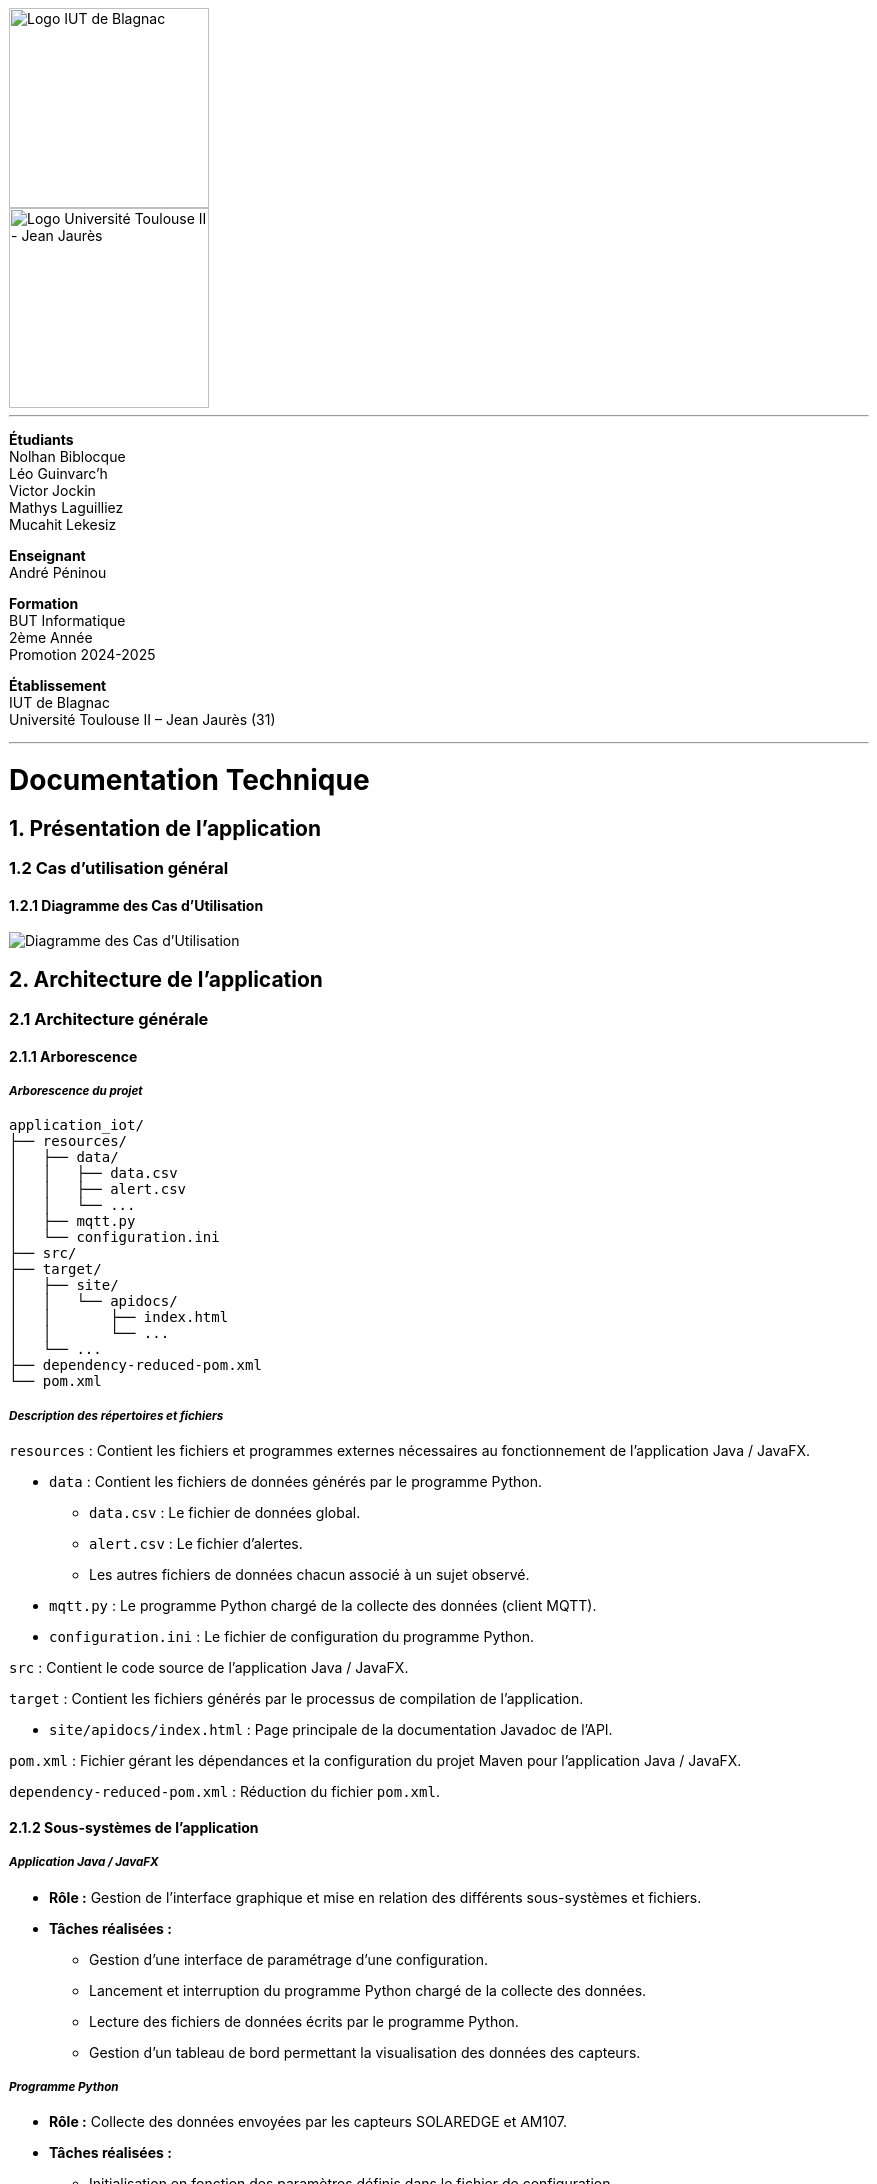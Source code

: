 // page de garde
// logos IUT Blagnac + UT2J
[.text-center]
image::./res/iut-blagnac.jpg[Logo IUT de Blagnac, 200]
[.text-center]
image::./res/ut2j.jpg[Logo Université Toulouse II - Jean Jaurès, 200]
[.text-center]
// -------------
<<<
---
*Étudiants* +
Nolhan Biblocque +
Léo Guinvarc'h +
Victor Jockin +
Mathys Laguilliez +
Mucahit Lekesiz
[.text-center]
*Enseignant* +
André Péninou
[.text-center]
*Formation* +
BUT Informatique +
2ème Année +
Promotion 2024-2025 +
[.text-center]
*Établissement* +
IUT de Blagnac +
Université Toulouse II – Jean Jaurès (31)

// -------------
<<<
---


= Documentation Technique
:compat-mode!:
:toc:
:toc-title: Sommaire
:toclevels: 4
:icons: font
:stem: latexmath

// paramères relatif à GitHub
ifdef::env-github[]
:note-caption: :information_source:
:stem: latexmath
endif::[]


== *1. Présentation de l'application*

=== 1.2 Cas d'utilisation général

==== *1.2.1 Diagramme des Cas d'Utilisation*

image::./res/diagrammes/duc.svg[Diagramme des Cas d'Utilisation]

<<<
== *2. Architecture de l'application*

=== 2.1 Architecture générale

==== *2.1.1 Arborescence*

===== *_Arborescence du projet_*

[source,bash]
----
application_iot/
├── resources/
│   ├── data/
│   │   ├── data.csv
│   │   ├── alert.csv
│   │   └── ...
│   ├── mqtt.py
│   └── configuration.ini
├── src/
├── target/
│   ├── site/
│   │   └── apidocs/
│   │       ├── index.html
│   │       └── ...
│   └── ...
├── dependency-reduced-pom.xml
└── pom.xml
----

===== *_Description des répertoires et fichiers_*

`resources` : Contient les fichiers et programmes externes nécessaires au fonctionnement de l'application Java / JavaFX.

    * `data` : Contient les fichiers de données générés par le programme Python.
        ** `data.csv` : Le fichier de données global.
        ** `alert.csv` : Le fichier d'alertes.
        ** Les autres fichiers de données chacun associé à un sujet observé.
    * `mqtt.py` : Le programme Python chargé de la collecte des données (client MQTT).
    * `configuration.ini` : Le fichier de configuration du programme Python.

`src` : Contient le code source de l'application Java / JavaFX.

`target` : Contient les fichiers générés par le processus de compilation de l'application.

    * `site/apidocs/index.html` : Page principale de la documentation Javadoc de l'API.

`pom.xml` : Fichier gérant les dépendances et la configuration du projet Maven pour l'application Java / JavaFX.

`dependency-reduced-pom.xml` : Réduction du fichier `pom.xml`.

==== *2.1.2 Sous-systèmes de l'application*

===== *_Application Java / JavaFX_*
    * *Rôle :* Gestion de l'interface graphique et mise en relation des différents sous-systèmes et fichiers.
    * *Tâches réalisées :*
        ** Gestion d'une interface de paramétrage d'une configuration.
        ** Lancement et interruption du programme Python chargé de la collecte des données.
        ** Lecture des fichiers de données écrits par le programme Python.
        ** Gestion d'un tableau de bord permettant la visualisation des données des capteurs.

===== *_Programme Python_*
    * *Rôle :* Collecte des données envoyées par les capteurs SOLAREDGE et AM107.
    * *Tâches réalisées :*
        ** Initialisation en fonction des paramètres définis dans le fichier de configuration.
        ** Réception des données envoyées par les capteurs.
        ** Écriture des données reçues dans des fichiers CSV.

==== *2.1.3 Fichiers utilisés*

===== *_Fichier de configuration_*

Le fichier de configuration `configuration.ini` situé sous le répertoire `resources` contient les paramètres de la configuration créée par l'utilisateur au travers de l'interface de l'application Java. Ce fichier est lu par le programme Python à son lancement qui adapte ainsi son comportement en fonction des paramètres spécifiés.

STRUCTURE DU FICHIER::

[source,ini]
----
[MQTT] ; [1]
broker=mqtt.iut-blagnac.fr
port=1883
topic={{ PRÉFIXE DES TOPIC MQTT }}

[SUBJECTS] ; [2]
subject1={{ SUJET 1 }}
subject2={{ SUJET 2 }}
...

[DATA_TYPE] ; [3]
dataType1={{ TYPE DE DONNÉES 1 }}
dataType2={{ TYPE DE DONNÉES 2 }}
dataType3={{ TYPE DE DONNÉES 3 }}
...

[THRESHOLD] ; [4]
{{ TYPE DE DONNÉES 1 }}={{ SEUIL }}
{{ TYPE DE DONNÉES 2 }}={{ SEUIL }}
{{ TYPE DE DONNÉES 3 }}={{ SEUIL }}
...

[PARAMS] ; [5]
frequency={{ FRÉQUENCE }}
----

*[1] Paramètres de connexion MQTT*

    * `broker` : Adresse du broker MQTT (valeur fixe).
    * `port` : Port utilisé pour la connexion au broker (port standard MQTT, valeur fixe).
    * `topic` : Préfixe des topics auxquels le programme Python doit s'abonner.
        ** Pour accès aux capteurs AM107, le préfixe correspondant est `AM107/by-room/`.
        ** Pour accès aux capteurs SOLAREDGE, le préfixe correspondant est `solaredge/blagnac/`.

*[2] Liste des sujets à observer*

    * `subjectI` : I-ème sujet à observer.
        ** Pour les capteurs AM107, le nombre de sujets à observer peut aller jusqu'au nombre total de salles disponibles, soit 53.
        ** Pour les capteurs SOLAREDGE, le nombre de sujets à observer se limite à 1 : `overview`.

*[3] Liste des types de données à récupérer*

    * `dataTypeI` : I-ème type de données à récupérer pour le type de capteurs consulté.

*[4] Liste des seuils d'alerte par type de données (capteurs AM107 uniquement)*

    * Cette section indique, pour chaque type de données listé dans la section `DATA_TYPE`, le seuil dont le dépassement déclenchera une alerte.

*[5] Paramètres avancés*

    * `frequency` : Fréquence de lecture des données.
        ** *À noter :* La valeur pour ce paramètre n'a actuellement aucun impact sur le comportement du programme Python car non traitée. La fréquence définie lors du paramétrage de la configuration est cependant prise en compte par le processus de lecture des données de l'application Java.

[[fichiers-de-donnees]]
===== *_Fichiers de données_*

Les fichiers de données situés sous le répertoire `resources/data` sont des fichiers CSV permettant de stocker les données des capteurs. Ces fichiers sont créés et remplis par le programme Python et lus par l'application Java.

La première ligne de chaque fichier CSV contient les en-têtes décrivant la nature des données des lignes suivantes (lignes de données).

*À noter :* Dans les fichiers CSV manipulés, le séparateur de données utilisé est le point-virgule (`;`).

[[fichier-de-donnees-global]]
====== Fichier de données global

Le fichier `data.csv` correspond au fichier de données global. Il contient les dernières données reçues pour chaque sujet.
    
    * Dans le cas des capteurs AM107, une ligne de données du fichier correspond aux dernières données reçues pour une salle.
    * Dans le cas des capteurs SOLAREDGE, la seule ligne de données présente dans le fichier correspond aux dernières données reçues pour le panneau solaire.

Ce fichier est utilisé par l'application Java afin d'afficher dans le tableau de bord les données en temps réel pour chaque sujet observé ainsi que pour générer des diagrammes de comparaison des sujets sur un type de données.

STRUCTURE DU FICHIER::
[source,csv]
----
{{ TYPE DE SUJET }};{{ TYPE DE DONNEE 1 }};{{ TYPE_DE DONNEE 2 }}
{{ SUJET 1 }};{{ DERNIÈRE VALEUR MESURÉE }};{{ DERNIÈRE VALEUR MESURÉE }}
{{ SUJET 2 }};{{ DERNIÈRE VALEUR MESURÉE }};{{ DERNIÈRE VALEUR MESURÉE }}
{{ SUJET 3 }};{{ DERNIÈRE VALEUR MESURÉE }};{{ DERNIÈRE VALEUR MESURÉE }}
...
----

[[fichier-d-alertes]]
====== Fichier d'alertes (capteurs AM107 uniquement)

Le fichier `alert.csv` correspond au fichier d'alertes. Il contient l'ensemble des alertes déclenchées par des dépassements de seuils. Une ligne de données du fichier correspond donc à une alerte pour un type de données et pour une salle.

Ce fichier est utilisé par l'application Java afin d'afficher les alertes en temps réel dans le tableau de bord.

STRUCTURE DU FICHIER::
[source,csv]
----
room;dataType;threshold;measuredValue
{{ SALLE 1 }};{{ TYPE DE DONNÉES }};{{ SEUIL }};{{ VALEUR MESURÉE }}
{{ SALLE 2 }};{{ TYPE DE DONNÉES }};{{ SEUIL }};{{ VALEUR MESURÉE }}
...
----

====== Fichiers de données par sujet

Les fichiers dont le nom est de la forme `SUJET.csv` correspondent chacun à un fichier de données pour un sujet en particulier. Un fichier de ce type contient l'historique des données reçues pour un sujet.

    * Dans le cas des capteurs AM107, autant de fichiers sont créés que de sujets sont observés. Les noms de ces fichiers correspondent aux noms des salles observées (exemple : `B101.csv`).
    * Dans le cas des capteurs SOLAREDGE, un seul fichier nommé `overview` est créé.

Ces fichiers sont exploités par l'application Java afin de construire des graphiques décrivant l'évolution des valeurs pour un type de données.

STRUCTURE DU FICHIER::
[source,csv]
----
{{ TYPE DE SUJET }};{{ TYPE DE DONNEE 1 }};{{ TYPE_DE DONNEE 2 }}
{{ SUJET }};{{ VALEUR MESURÉE À L'INSTANT T0 }};{{ VALEUR MESURÉE À L'INSTANT T0 }}
{{ SUJET }};{{ VALEUR MESURÉE À L'INSTANT T1 }};{{ VALEUR MESURÉE À L'INSTANT T1 }}
{{ SUJET }};{{ VALEUR MESURÉE À L'INSTANT T2 }};{{ VALEUR MESURÉE À L'INSTANT T2 }}
...
----

==== *2.1.4 Interactions entre sous-systèmes et fichiers*
. *Écriture du fichier de configuration par l'application Java*
    * Après le paramétrage d'une configuration par l'utilisateur dans l'interface graphique, l'application Java crée un fichier `configuration.ini` sour le répertoire `resources` décrivant la configuration créée.
	* *À noter :* À cette étape, si un fichier de configuration existe déjà, celui-ci est remplacé par le fichier de configuration nouvellement créé. Aucun mécanisme d'historisation ou de sauvegarde des fichiers de configurations n'a été mis en place.
. *Lancement du programme Python par l'application Java*
	* Une fois le fichier de configuration créé, l'application Java démarre le processus de collecte des données en lançant en exécution le programme Python.
. *Collecte des données par le programme Python*
	* Au lancement, le programme Python lis le fichier de configuration définissant son comportement.
	* Une fois lancé, il attend jusqu'à interruption les données envoyées par les sujets (capteurs).
	* À chaque réception de données, celles-ci sont enregistrées dans les fichiers de données correspondants.
. *Lecture des fichiers de données par l'application Java*
	* En parallèle de l'exécution du programme Python, l'application Java lis à intervalle régulier (fréquence définie dans le fichier de configuration) les fichiers de données.
	* Les données lues sont ensuite stockées dans des structures de données puis transmises au tableau de bord de l'application pour affichage.
. *Interruption du programme Python par l'application Java*
	* Lorsque le tableau de bord de l'application est fermé par l'utilisateur, le programme Python est automatiquement arrêté.
	* *À noter :* Après arrêt du processus de collecte des données, le fichier de configuration ainsi que les fichiers de données écrits sont conservés. Ils seront écrasés lors de la prochaine exécution de l'application.

=== 2.2 Ressources externes

==== *2.2.1 API utilisées*

===== *_JavaFX_*

    * *Rôles :*
        ** Conception de l'IHM avec le module `javafx-fxml` (création d'interfaces utilisateur via des fichiers FXML).
        ** Prise en charge et gestion de l'interface graphique dans l'application.
    * *Version utilisée :* 17
    * *Site officiel de JavaFX :* https://openjfx.io/[JavaFX - Home]
    * *Documentation officielle :* https://www.oracle.com/java/technologies/javase/javafx-docs.html[Oracle - JavaFX Documentation]

===== *_OpenCSV_*

    * *Rôle :* Lecture des fichiers de données au format `CSV` générés par le programme python collecteur de données.
    * *Version utilisée :* 5.5.2
    * *Site officiel de JavaFX :* https://opencsv.sourceforge.net/[OpenCSV - About / Opencsv Users Guide]
    * *Documentation officielle :* https://opencsv.sourceforge.net/#developer_documentation[OpenCSV - About / Developer Documentation]

==== *2.2.2 Plugins utilisés*

===== *_JavaFX Maven Plugin_*

    * *Rôle :* Packaging et exécution de l'application JavaFX.
    * *Version utilisée :* 0.0.8
    * *Site officiel de Maven Repository :* https://mvnrepository.com/artifact/org.openjfx/javafx-maven-plugin[Maven Repository - JavaFX Maven Plugin Maven Mojo]
    * *Lien vers le dépôt GitHub du plugin :* https://github.com/openjfx/javafx-maven-plugin[GitHub - Maven plugin for JavaFX]

===== *_Apache Maven Shade Plugin_*

    * *Rôle :* Création d'un exécutable au format `JAR` contenant toutes les dépendances nécessaires au fonctionnement de l'application.
    * *Version utilisée :* 3.4.1
    * *Site officiel d'Apache Maven :* https://maven.apache.org/plugins/maven-shade-plugin/[Apache Maven Project - Apache Maven Shade Plugin]

===== *_Apache Maven Javadoc Plugin_*

    * *Rôle :* Génération de la documentation du projet Java avec `Javadoc`.
    * *Version utilisée :* 3.4.1
    * *Site officiel d'Apache Maven :* https://maven.apache.org/plugins/maven-javadoc-plugin/[Apache Maven Project - Apache Maven Javadoc Plugin]

=== 2.3 Structuration de l'application Java

==== *2.3.1 Patterns mis en oeuvre*

[[architecture-mvc]]
===== *_Architecture MVC_*

L'application Java repose sur une architecture MVC (Modèle-Vue-Contrôleur / Model-View-Controller) permettant la séparation des couches de *présentation*, de *logique métier* et de *traitement des actions utilisateur*.

====== Présentation
    * *Composante MVC associée :* Vue (_View_).
    * *Rôle :*
        ** Afficher les données envoyées par le Contrôleur.
        ** Permettre à l'utilisateur d'intéragir avec l'interface graphique.

====== Logique métier
    * *Composante MVC associée :* Modèle (_Model_).
    * *Rôle :*
        ** Représenter les données manipulées par l'application.
        ** Appliquer des règles de gestion sur les données.
        ** Fournir une interface permettant l'accès aux données et leur mise à jour.
        ** Notifier le Contrôleur après une mise à jour des données.

====== Traitement des actions utilisateur
    * *Composante MVC associée :* Contrôleur (_Controller_).
    * *Rôle :*
        ** Effectuer des opérations sur le Modèle en fonction des actions utilisateur.
        ** Mettre à jour la Vue afin de refléter les changements dans le Modèle.

===== *_Composants en Singleton_*

====== Configuration

La classe modèle représentant la configuration paramétrée par l'utilisateur (`Configuration.java`) est implémentée en _Singleton_ en ce que l'application permet actuellement de définir une seule configuration à la fois. En d'autres termes, lorsqu'une nouvelle configuration est définie, celle-ci écrase automatiquement la configuration précédente.

Une implémentation selon le patron _Singleton_ permet ainsi à cette classe de fournir une méthode donnant accès à l'unique instance de la configuration.

NOTE: Cette implémentation serait susceptible d'évoluer si un mécanisme d'historisation ou de sauvegarde des différentes configurations déifnies par l'utilisateur était mis en place.

==== *2.3.2 Packages*

===== *_Arborescence des packages_*

Les packages de l'application Java sont situés sous le répertoire `src/main/java`.

[source,bash]
----
application
├── config
├── control
├── data
├── enums
├── model
├── styles
├── thread
├── tools
└── view
----

===== *_Description des packages et de leur contenu_*

`application` : Package "racine" de l'application.

    * `ApplicationMainFrame` : Contrôleur de dialogue du menu principal (fenêtre principale de l'application).
    * `Main` : Classe principale de l'application.

`application.config` : Package des classes  manipulant le fichier de configuration.

    * `ConfigurationFileWriter` : Classe permettant d'écrire un fichier de configuration.

`application.control` : Package des contrôleurs de dialogue (Cf. <<architecture-mvc,Architecture MVC>>).

    * `ConfirmationFileForm` : Contrôleur de dialogue du formulaire de paramétrage de la configuration.
    * `DataVisualisationPane` : Contrôleur de dialogue du tableau de bord (fenêtre de visualisation des données).
    * *À noter :* La classe `ApplicationMainFrame` située dans le package `application` pourrait être déplacée dans ce package en ce qu'il s'agit d'un contrôleur de dialogue.

`application.data` : Package des classes relatives aux données.

    * `DataCollector` : Classe de gestion du processus de collecte des données.
    * `DataLoader` : Classe d'accès aux fichiers de données.
    * `DataTypeUtilities` : Classe utilitaire fournissant des méthodes relatives aux types données (ex : formatage de noms).

`application.enums` : Package des énumérations.

    * `Room` : Classe d'énumération des salles existantes.
    * `RoomDataType` : Classe d'énumération des types de données des salles.
    * `Sensor` : Classe d'énumération des types de capteurs (`AM107` / `SOLAREDGE`).
    * `SolarPanelDataType` : Classe d'énumération des types de données des panneaux solaires.

`application.model` : Package des classes modèles (Cf. <<architecture-mvc,Architecture MVC>>).

    * `Configuration` : Classe modèle représentant une configuration.
    * `DataRow` : Classe modèle représentant une ligne de données (Cf. <<fichiers-de-donnees,Fichiers de données>>).

`application.styles` : Package des classes de stylisation de l'interface graphique.

    * `FontLoader` : Classe d'accès aux typographiques (fonts) utilisées dans l'interface graphique.

`application.thread` : Package des threads.

    * `CsvReaderTask` : Thread chargé de lire le <<fichier-de-donnees-global,fichier de données global>> (`data.csv`) et le <<fichier-d-alertes,fichier d'alertes>> (`alert.csv`).
    * `UpdateAlertDisplayTask` : Thread chargé de la mise à jour de l'affichage des alertes dans le tableau de bord.
    * `UpdateDataDisplayTask` : Thread chargé de la mise à jour de l'affichage des données dans le tableau de bord.

`application.tools` : Package des classes utilitaires.

    * `DataFileReading` : Classe utilitaire fournissant des méthodes de lecture de fichiers de données.
    * `GraphGenerator` : Classe utilitaire fournissant des méthodes de génération de graphiques.
    * `TextUtilities` : Classe utilitaire fournissant des méthodes relatives à des éléments textuels (NON UTILISÉE).

`application.view` : Package des contrôleurs de vue (Cf. <<architecture-mvc,Architecture MVC>>).

    * `ApplicationMainFrameViewController` : Contrôleur de vue du menu principal.
    * `ConfigurationFileFormViewController` : Contrôleur de vue du formulaire de paramétrage de la configuration.
    * `DataVisualisationPaneViewController` : Contrôleur de vue du tableau de bord.

=== 2.4 Spécifications techniques

==== *2.4.1 Conventions de nommage*

NOTE: L'anglais est utilisé pour tous les noms de classes, de variables, de packages et de vues.

===== *_Nommage des classes_*

Les noms de classes Java sont formatés en Upper Camel Case.

====== Contrôleurs de dialogue
* *Règle :* Nom de la vue FXML en Upper Camel Case.
* *Exemple :* Contrôleur de dialogue associé à la vue `configurationFileForm.fxml` → `ConfigurationFileForm`.

====== Contrôleurs de vue
* *Règle :* Nom de la vue FXML en Upper Camel Case + `ViewController`.
* *Exemple :* Contrôleur de la vue `configurationFileForm.fxml` → `ConfigurationFileFormViewController`.

====== Classes utilitaires
* *Règle :* Objet manipulé + `Utilities`.
* *Exemple :* Classe utilitaire fournissant des méthodes relatives aux types données → `DataTypeUtilities`.

====== Classes modèle
* *Règle :* Nom de l'objet représenté.
* *Exemple :* Classe modèle représentant une configuration → `Configuration`.

====== Classes d'énumération
* *Règle :* Nom du type d'objet énuméré.
* *Exemple :* d'énumération des salles → `Room`.

NOTE: Les classes d'énumération, pouvant avoir des noms identiques à ceux de classes modèles, ont été placées dans un package `enums` dédié afin d'éviter toute confusion.

====== Threads
* *Règle :* Nom de la tâche réaliée par le thread + `Task`.
* *Exemple :* Thread chargé de la mise à jours de l'affichage des données dans le tableau de bord → `UpdateDataDisplayTask`.

====== Classes avec méthodes statiques
* *Règle :* Objet concerné + Verbe d'action.
* *Exemple :* Classe d'accès aux données → `DataLoader`.

===== *_Nommage des variables_*

Les noms de variables Java sont formatés en Lower Camel Case.

====== Variables éphémères

S'applique aux variables de type indice ou aux compteurs de boucles.

* *Règle :* Nom "court".
* *Exemples :*
    ** Compteur de boucle `for` → `i`.
    ** Entrée couremment traité dans une boucle de type `for-each` parcourant le contenu d'un dictionnaire → `m`.

*Remarque :* Les noms de ces variables peuvent être plus explicites si besoin.

[[variables-recurrentes]]
====== Variables récurrentes

S'applique aux variables et aux collections utilisées à plusieurs endroits dans une classe.

* *Règle :* Nom explicite.
* *Exemples :*
    ** Chaîne de caractères décrivant le préfixe d'un topic MQTT → `topicPrefix`.
    ** Liste de types de données → `dataTypeList`.

====== Variables de composants graphiques

S'applique uniquement à une variable d'un contrôleur de vue correspondant à un élément graphique de la vue associée.

* *Règle :* Rôle du composant graphique + Éventuellement type du composant.
* *Exemples :*
    ** Composant graphique de type Bouton (`Button`) → `button`.
    ** Conteneur de graphiques de type `VBox` → `graphContainerVBox` ou `graphContainer`.

====== Paramètres

S'applique uniquement aux paramètres de fonctions et de méthodes.

* *Règle :* `p` + Nom explicite en Upper Camel Case.
* *Exemples :*
    ** Liste de types de données passée en paramètre d'une fonction / méthode → `pDataTypeList` (Cf. <<variables-recurrentes,Variables récurrentes>>).
    ** Composant graphique de type Bouton (`Button`) passé en paramètre d'une fonction / méthode → `pButton` (Cf. <<variables-de-composants-graphiques,Variables de composants graphiques>>).

===== *_Nommage des packages_*
* *Règle :* Nom court décrivant le type des classes contenues par la package en Lower Camel Case.
* *Exemple :* Package des classes utilitaires → `tools`.

===== *_Nommage des vues FXML_*
* *Règle :* Nom de la vue en Lower Camel Case.
* *Exemple :* Vue du formulaire de paramétrage du fichier de configuration → `configurationFileForm.fxml`.

==== *2.4.2 Conventions de commentaire*

NOTE: Les commentaires des classes Java sont entièrement rédigés en français.

===== *Commentaire d'en-tête de classe*

====== Modèle
[source,java]
----
/**
 * [ TYPE DE CLASSE + RÔLE ]
 * 
 * Date de dernière modification :
 * - [ DATE ] -
 * 
 * @author [ DÉVELOPPEUR ]
 * ...
 * - [ NOM DE L'ÉQUIPE DE DÉVELOPPEMENT ] -
 */
----

====== Exemple

Classe : `ConfigurationFileForm`

[source,java]
----
/**
 * Contrôleur de dialogue du formulaire de paramétrage
 * d'un fichier de configuration.
 * 
 * Date de dernière modification :
 * - Mardi 10 décembre 2024 -
 * 
 * @author Victor Jockin
 * - Équipe G2B12 -
 */
----

===== *Commentaire d'en-tête de méthode*

====== Modèle
[source,java]
----
/**
 * [ RÔLE DE LA MÉTHODE ]
 * @param pParam1    [ DESCRIPTION DU PARAMÈTRE ]
 * @param pParam2    [ DESCRIPTION DU PARAMÈTRE ]
 * ...
 * @return  [ DESCRIPTION DE LA VALEUR RETOURNÉE ]
 * @throws EXCEPTION [ CONDITION DE LEVÉE DE L'EXCEPTION ]
 */
----

====== Exemple

Méthode : `ConfigurationFileForm.isThresholdValid(RoomDataType, double)`

[source,java]
----
/**
 * Indique si un seuil d'alerte pour un type de données de salle est valide.
 * @param pRoomDataType un type de données de salle
 * @param pThreshold    un seuil d'alerte
 * @return  true si le seuil d'alerte est valide, false sinon
 */
----

==== *2.4.3 Structures récurrentes de classes*

Dans cette section, on suppose avoir l'arborescence suivante :

[source,bash]
----
src/
├── main/
│   ├── java/
│   │   └── application/
│   │       ├── control/
│   │       │   ├── Example.java  [1]
│   │       │   └── ...
│   │       ├── view/
│   │       │   ├── ExampleViewController.java  [2]
│   │       │   └── ...
│   │       └── ...
│   └── resources/
│       └── application/
│           ├── view/
│           │   ├── example.fxml  [3]
│           │   └── ...
│           └── ...
└── ...
----

. Contrôleur de dialogue d'exemple.
. Contrôleur de vue d'exemple.
. Vue FXML d'exemple.

===== *_Contrôleurs de dialogue_*

[source,java]
----
package application.control ;

import application.view.ExampleViewController ;

...

public class Example
{
    // déclaration des constantes
    // --------------------------

    private static final double MIN_WINDOW_WIDTH    = ... ;     // largeur minimale de la fenêtre
    private static final double MIN_WINDOW_HEIGHT   = ... ;     // hauteur minimale de la fenêtre
    ...


    // déclaration des attributs
    // -------------------------

    // attributs relatifs au contrôleur de dialogue
    private Stage eStage ;
    private ExampleViewController eViewController ;

    // attributs relatifs au Modèle
    ...


    /**
     * Constructeur : charge la fenêtre d'exemple.
     */
    public Example(Stage _parentStage)
    {
        try
        {
            // initialisation des attributs relatifs au Modèle
            ...

            // initialisation d'un nouveau stage pour la fenêtre d'exemple
            this.eStage = new Stage() ;
            this.eStage.initOwner(_parentStage) ;
            this.eStage.initModality(Modality.WINDOW_MODAL) ;

            // chargement de la vue FXML de la fenêtre d'exemple
            FXMLLoader fxmlLoader = new FXMLLoader(ExampleViewController.class.getResource("example.fxml")) ;

            // initialisation de la scène
            Scene scene = new Scene(fxmlLoader.load(), MIN_WINDOW_WIDTH, MIN_WINDOW_HEIGHT) ;
            this.eStage.setScene(scene) ;
            this.eStage.setTitle("Exemple") ;

            // initialisation du contrôleur de vue
            this.eViewController = fxmlLoader.getController() ;
            this.eViewController.setStage(this.eStage) ;
            this.eViewController.setCffDialogController(this) ;
            this.eViewController.initializeView() ;

            // application des styles à la scène
            this.eStage.getScene().getStylesheets().add(getClass().getResource("/application/style/e.css").toExternalForm()) ;
        }
        catch (Exception e)
        {
            e.printStackTrace() ;
        }
    }


    // accesseurs
    // ----------

    ...


    // méthodes publiques de gestion du dialogue
    // -----------------------------------------

    /**
     * Effectue le dialogue d'exemple.
     */
    public void doExampleDialog() { this.eViewController.displayDialog() ; }

    ...


    // méthodes privées
    // ----------------

    ...
}
----

===== *_Contrôleurs de vue_*

[source,java]
----
package application.view ;

import application.control.Example ;

...

public class ExampleViewController
{
    // déclaration des constantes
    // --------------------------

    ...


    // déclaration des attributs
    // -------------------------

    // attributs relatifs au contrôleur de vue
    private Stage stage ;
    private Example eDialogController ;

    // attributs relatifs au Modèle
    ...


    // éléments graphiques de la vue FXML (ordonnés par ordre d'apparition)
    // --------------------------------------------------------------------

    @FXML private ... ;
    ...


    // méthodes d'initialisation du contrôleur de vue
    // ----------------------------------------------

    /**
     * Définit le stage de la vue.
     * @param _stage    un stage
     */
    public void setStage(Stage _stage)
    {
        this.stage = _stage ;
    }

    /**
     * Définit le contrôleur de dialogue de la vue.
     * @param _eDialogController  un contrôleur de dialogue
     */
    public void setEDialogController(Example _eDialogController)
    {
        this.eDialogController = _eDialogController ;
    }

    /**
     * Initialise la vue.
     */
    public void initializeView()
    {
        // initialisation des éléments graphiques de la vue
        ...
    }

    /**
     * Affiche la fenêtre.
     */
    public void displayDialog()
    {
        this.stage.showAndWait() ;
    }

    /**
     * Gère la fermeture de la fenêtre.
     * @param e un évènement de fenêtre
     */
    private void closeWindow(WindowEvent e)
    {
        this.doClose() ;
        e.consume() ;
    }


    // méthodes de traitement des actions utilisateur
    // ----------------------------------------------

    /**
     * Ferme la fenêtre.
     */
    @FXML
    private void doClose()
    {
        this.stage.close() ;
    }


    // méthodes privées
    // ----------------

    ...
}
----

==== *2.4.4 Intéractions MVC*



==== *2.4.5 Threads utilisés*

===== *_Thread de récupération des données_*

===== *_Threads de mise à jour de l'affichage_*

<<<
== *3. Conception et mise en oeuvre des fonctionnalités*

=== 3.1 Diagramme de Séquence Système

image::./res/diagrammes/dss.svg[Diagramme de Séquence Système, 450]

=== 3.2 Implémentation des fonctionnalités

==== *3.2.1 Lancement de l'application*

===== *_Diagramme de Séquence_*
image::./res/diagrammes/ds321.svg[Diagramme de Séquence - Lancement de l'application, 720]

==== *3.2.2 Création d'une configuration*

===== *_Diagramme de Séquence_*

==== *3.2.3 Visualisation des données*

===== *_Diagramme de Séquence_*

==== *3.2.4 Affichage d'un graphique de comparaison*

===== *_Diagramme de Séquence_*

==== *3.2.5 Affichage d'un graphique d'évolution*

===== *_Diagramme de Séquence_*

<<<
== *4. Procédures d'installation*

=== 4.1 Installation pour développement

==== *4.1.1 Prérequis*
. *Installer l'environnement de développement Java*
    * Télécharger le *JDK 17* (ou version compatible) depuis le site officiel d'Oracle : https://www.oracle.com/fr/java/technologies/downloads/[Oracle - Java Downloads].
    * Installer le JDK en suivant les instructions indiquées par l'installateur.
    * Si nécessaire, ajouter le chemin vers le JDK à la variable d'environnement `PATH`.
    * Dans un terminal, vérifier l'installation avec la commande `java -version` ou `java --version`.
. *Installer Apache Maven*
    * Télécharger *Maven* (archive ZIP) depuis le site officiel d'Apache Maven : https://maven.apache.org/download.cgi[Apache Maven Project - Downloading Apache Maven].
        ** Pour une installation sur Linux ou Mac OS, télécharger la *_Binary tar.gz archive_*.
        ** Pour une installation sur Windows, télécharger la *_Binary zip archive_*.
    * Ajouter le chemin vers Maven à la variable d'environnement `PATH`.
    * Dans un terminal, vérifier l'installation avec la commande `mvn -version`, `mvn --version` ou `mvn -v`.
. *Configurer un IDE*
    * Si nécessaire, installer des plugins de prise en charge de *Maven* et *JavaFX* dans l'IDE utilisé pour le développement.

==== *4.1.2 Étapes d'installation*
. *Cloner le dépôt du projet*
    * Accéder au dépôt GitHub du projet : https://github.com/IUT-Blagnac/sae-3-01-devapp-2024-2025-g2b12?tab=readme-ov-file[GitHub - SAE S3.01 DevApp]
    * Cloner le dépôt du projet via la commande :
    
    git clone https://github.com/IUT-Blagnac/sae-3-01-devapp-2024-2025-g2b12.git

    * Accéder au répertoire du projet Java situé sous `solution iot/application_iot` via la commande :

    cd solution\ iot/application_iot

. *Construire le projet avec Maven*
    * Supprimer les fichiers et ressources précédemment compilés avec la commande `mvn clean` puis compiler le projet Java via la commande `mvn install`. Il est également possible d'utiliser directement la commande `mvn clean install`.
. *Exécuter l'application depuis Maven*
    * Exécuter le projet JavaFX via la commande `mvn javafx:run`.

=== 4.2 Installation pour utilisation

==== *4.2.1 Prérequis*
. *Installer le Java Runtime Environement (JRE)*
    * Vérifier que Java est installé sur la machine en exécutant la commande `java -version` dans un terminal.
    * Si Java n'est pas installé, télécharger et installer le *JRE 8* ou version ultérieure depuis le site officiel de Java : https://www.java.com/fr/[Java - Télécharger Java].
. *Installer Python 3*
    * Vérifier que Python en version 3 est installé sur la machine en exécutant la commande `python -version` ou `python3 -version` dans un terminal.
    * Si Python n'est pas installé, télécharger et installer la dernière version disponible sur le site officiel de Python : https://www.python.org/downloads/[Python - Downloads].

==== *4.2.2 Étapes d'installation*
. *Télécharger l'application*
    * Télécharger l'archive de l'application (fichier ZIP) située sous le répertoire `livrables/IoT` du dépôt GitHub du projet : https://github.com/IUT-Blagnac/sae-3-01-devapp-2024-2025-g2b12/tree/master/livrables/IoT[GitHub - Livrables IoT]
        ** Pour une installation sur Mac OS, préférer l'archive `application_jar_mac_os.zip`.
        ** Pour une installation sur Windows ou Linux, préférer l'archive `application_jar_windows.zip`.
. *Décompresser l'archive de l'application*
    * Décompresser l'archive téléchargée dans un répertoire à l'aide d'un outil de décompression tel que *WinRAR* ou *7-Zip*.
    * L'arborescence de l'application après décompression doit ressembler à ceci :

    application/
    |-- ressources/
    |   |-- data/
    |   |-- configuration.ini
    |   |-- mqtt.py
    |-- application_iot-1.0-SNAPSHOT-shaded.jar

==== *4.2.3 Étapes de lancement*
. *Lancer l'application dans le gestionnaire de fichiers*
    * Lancer l'exécutable `application_iot-1.0-SNAPSHOT-shaded.jar` en double-cliquant sur celui-ci.
    * _Le menu principal de l'application devrait alors apparaître à l'écran._
. *Lancer l'application en ligne de commande*
    * Ouvrir un terminal et se placer dans le répertoire `application` à l'aide de la commande `cd`.
    * Lancer ensuite l'exécutable de l'application via la commande :
    
    java -jar application_iot-1.0-SNAPSHOT-shaded.jar

    * _Le menu principal de l'application devrait alors apparaître à l'écran._

// page de fin
// -----------
<<<
---
[.text-center]
*Étudiants* +
Nolhan Biblocque +
Léo Guinvarc'h +
Victor Jockin +
Mathys Laguilliez +
Mucahit Lekesiz
[.text-center]
*Enseignant* +
André Péninou
[.text-center]
*Formation* +
BUT Informatique +
2ème Année +
Promotion 2024-2025 +
[.text-center]
*Établissement* +
IUT de Blagnac +
Université Toulouse II – Jean Jaurès (31)

